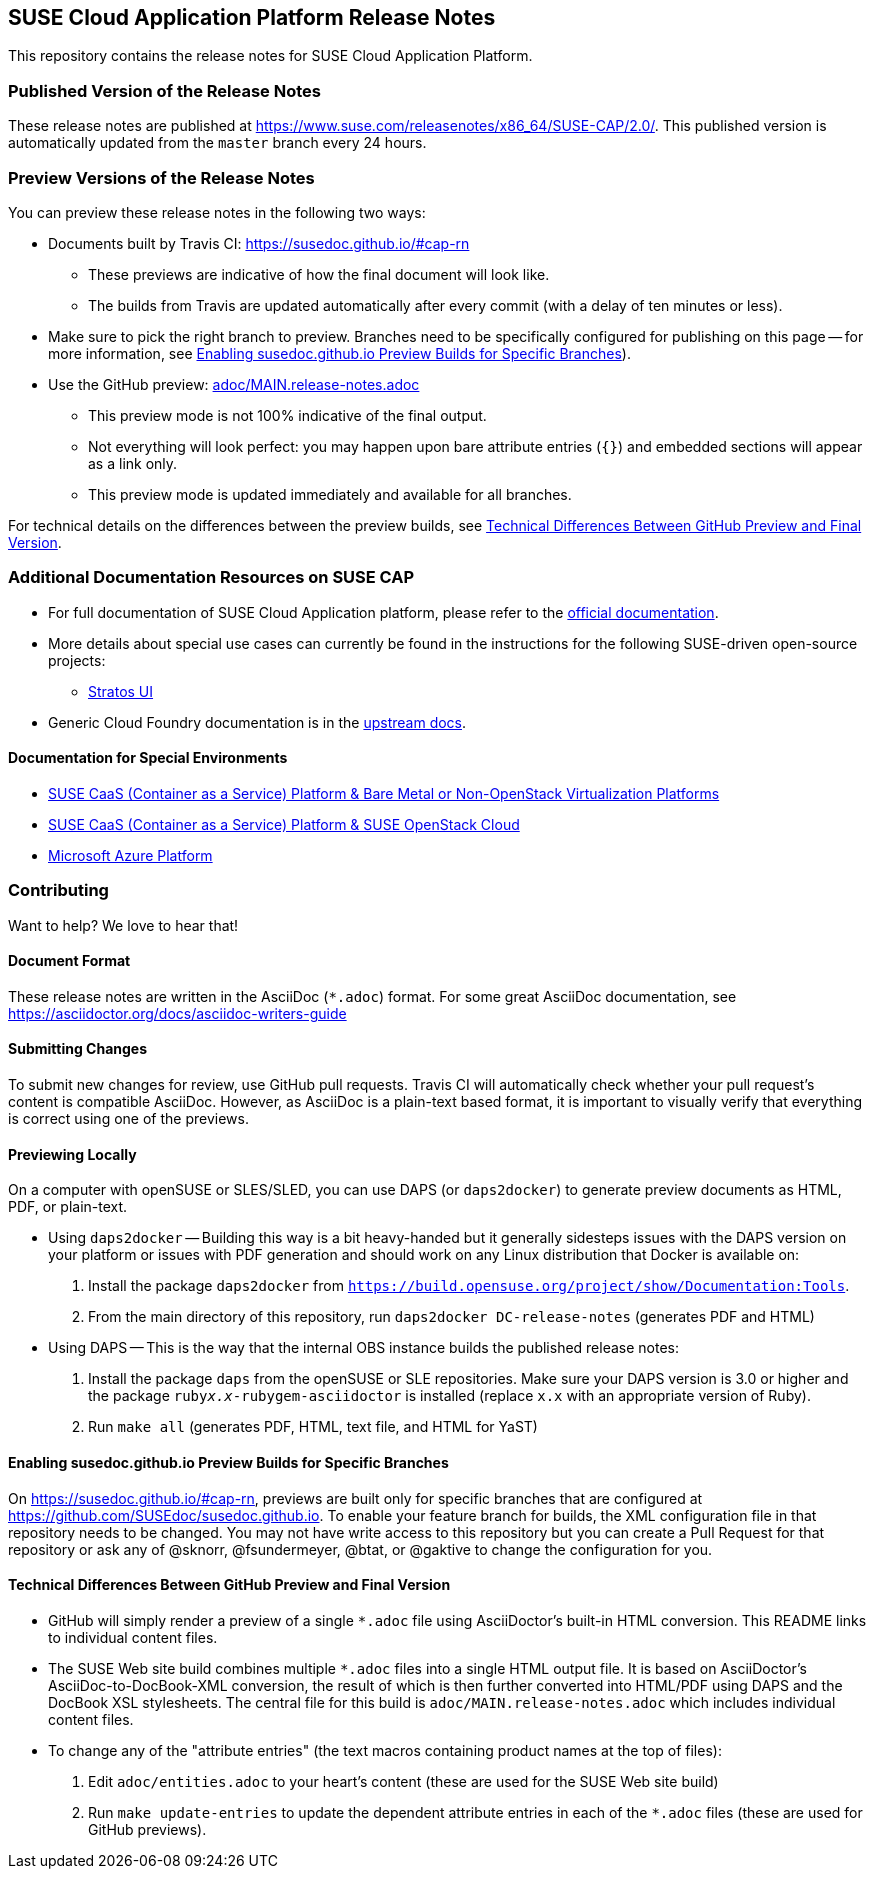 == SUSE Cloud Application Platform Release Notes

This repository contains the release notes for SUSE Cloud Application Platform.

=== Published Version of the Release Notes

These release notes are published at
https://www.suse.com/releasenotes/x86_64/SUSE-CAP/2.0/.
This published version is automatically updated from the `master` branch every
24 hours.


=== Preview Versions of the Release Notes

You can preview these release notes in the following two ways:

* Documents built by Travis CI: https://susedoc.github.io/#cap-rn
** These previews are indicative of how the final document will look like.
** The builds from Travis are updated automatically after every commit (with
   a delay of ten minutes or less).
* Make sure to pick the right branch to preview. Branches need to be
  specifically configured for publishing on this page -- for more
  information, see <<sec.branch-builds>>).

* Use the GitHub preview: link:adoc/MAIN.release-notes.adoc[]
** This preview mode is not 100% indicative of the final output.
** Not everything will look perfect: you may happen upon bare attribute entries
   (`{}`) and embedded sections will appear as a link only.
** This preview mode is updated immediately and available for all branches.

For technical details on the differences between the preview builds, see
<<sec.preview-difference>>.


=== Additional Documentation Resources on SUSE CAP

* For full documentation of SUSE Cloud Application platform, please refer to the link:https://documentation.suse.com/suse-cap/2.0/[official documentation].
* More details about special use cases can currently be found in the instructions for the following SUSE-driven open-source projects:
** link:https://github.com/cloudfoundry/stratos/tree/master/deploy/kubernetes[Stratos UI]
* Generic Cloud Foundry documentation is in the link:https://docs.cloudfoundry.org[upstream docs].


==== Documentation for Special Environments

* link:https://documentation.suse.com/suse-caasp/4.2/html/caasp-deployment/[SUSE CaaS (Container as a Service) Platform & Bare Metal or Non-OpenStack Virtualization Platforms]
* link:https://documentation.suse.com/soc/8/html/suse-openstack-cloud-clm-all/install-heat-templates.html#sec-heat-templates-install[SUSE CaaS (Container as a Service) Platform & SUSE OpenStack Cloud]
* link:https://documentation.suse.com/suse-cap/2.0/html/cap-guides/cha-cap-depl-aks.html[Microsoft Azure Platform]


=== Contributing

Want to help? We love to hear that!


==== Document Format

These release notes are written in the AsciiDoc (`*.adoc`) format. For some
great AsciiDoc documentation, see https://asciidoctor.org/docs/asciidoc-writers-guide


==== Submitting Changes

To submit new changes for review, use GitHub pull requests. Travis CI will
automatically check whether your pull request's content is compatible AsciiDoc.
However, as AsciiDoc is a plain-text based format, it is important to visually
verify that everything is correct using one of the previews.


==== Previewing Locally

On a computer with openSUSE or SLES/SLED, you can use DAPS (or `daps2docker`) to
generate preview documents as HTML, PDF, or plain-text.

* Using `daps2docker` -- Building this way is a bit heavy-handed but it
  generally sidesteps issues with the DAPS version on your platform or issues
  with PDF generation and should work on any Linux distribution that Docker
  is available on:
+
. Install the package `daps2docker` from `https://build.opensuse.org/project/show/Documentation:Tools`.
. From the main directory of this repository, run `daps2docker DC-release-notes`
  (generates PDF and HTML)

* Using DAPS -- This is the way that the internal OBS instance builds the
  published release notes:
+
. Install the package `daps` from the openSUSE or SLE repositories. Make
   sure your DAPS version is 3.0 or higher and the package
   `ruby__x.x__-rubygem-asciidoctor` is installed (replace `x.x` with an
   appropriate version of Ruby).
. Run `make all` (generates PDF, HTML, text file, and HTML for YaST)


[id='sec.branch-builds']
==== Enabling susedoc.github.io Preview Builds for Specific Branches

On link:https://susedoc.github.io/#cap-rn[], previews are built only for
specific branches that are configured at link:https://github.com/SUSEdoc/susedoc.github.io[].
To enable your feature branch for builds, the XML configuration file in that
repository needs to be changed. You may not have write access to this
repository but you can create a Pull Request for that repository or ask any
of @sknorr, @fsundermeyer, @btat, or @gaktive to change the configuration for
you.


[id='sec.preview-difference']
==== Technical Differences Between GitHub Preview and Final Version

* GitHub will simply render a preview of a single `*.adoc` file using
AsciiDoctor's built-in HTML conversion. This README links to individual content
files.
* The SUSE Web site build combines multiple `*.adoc` files into a single HTML
output file. It is based on AsciiDoctor's AsciiDoc-to-DocBook-XML conversion,
the result of which is then further converted into HTML/PDF using DAPS and the
DocBook XSL stylesheets. The central file for this build is
`adoc/MAIN.release-notes.adoc` which includes individual content files.

* To change any of the "attribute entries" (the text macros containing product
names at the top of files):
  . Edit `adoc/entities.adoc` to your heart's content (these are used for the
  SUSE Web site build)
  . Run `make update-entries` to update the dependent attribute entries in each
  of the `*.adoc` files (these are used for GitHub previews).
